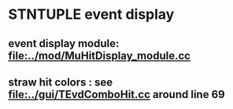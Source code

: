 #

* STNTUPLE event display 

**  event display module: [[file:../mod/MuHitDisplay_module.cc]] 

** straw hit colors : see [[file:../gui/TEvdComboHit.cc]] around line 69


